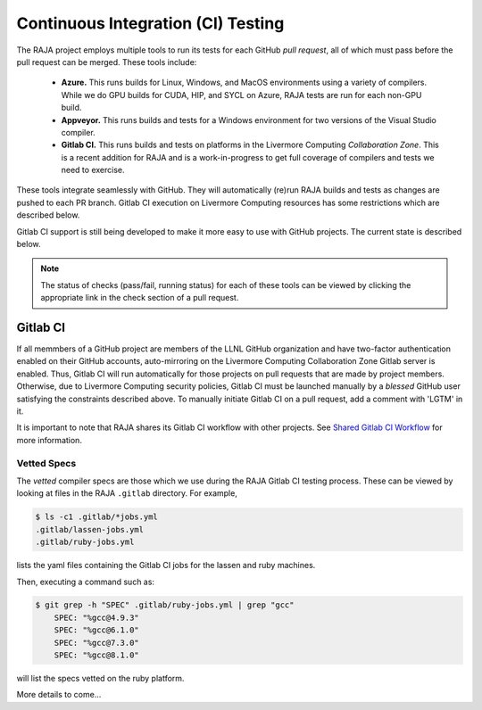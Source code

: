 .. ##
.. ## Copyright (c) 2016-22, Lawrence Livermore National Security, LLC
.. ## and RAJA project contributors. See the RAJA/LICENSE file
.. ## for details.
.. ##
.. ## SPDX-License-Identifier: (BSD-3-Clause)
.. ##

.. _ci-label:

************************************
Continuous Integration (CI) Testing
************************************

The RAJA project employs multiple tools to run its tests for each GitHub
*pull request*, all of which must pass before the pull request can be merged.
These tools include:

  * **Azure.** This runs builds for Linux, Windows, and MacOS  environments 
    using a variety of compilers. While we do GPU builds for CUDA, HIP, and
    SYCL on Azure, RAJA tests are run for each non-GPU build.

  * **Appveyor.** This runs builds and tests for a Windows environment for two
    versions of the Visual Studio compiler.

  * **Gitlab CI.** This runs builds and tests on platforms in the Livermore
    Computing *Collaboration Zone*. This is a recent addition for RAJA and
    is a work-in-progress to get full coverage of compilers and tests we
    need to exercise.

These tools integrate seamlessly with GitHub. They will automatically
(re)run RAJA builds and tests as changes are pushed to each PR branch. Gitlab
CI execution on Livermore Computing resources has some restrictions which are
described below.

Gitlab CI support is still being developed to make it more easy to use with 
GitHub projects. The current state is described below.

.. note:: The status of checks (pass/fail, running status) for each of these 
          tools can be viewed by clicking the appropriate link in the check
          section of a pull request.

Gitlab CI
=========

If all memmbers of a GitHub project are members of the LLNL GitHub organization 
and have two-factor authentication enabled on their GitHub accounts, 
auto-mirroring on the Livermore Computing Collaboration Zone Gitlab server is
enabled. Thus, Gitlab CI will run automatically for those projects on pull 
requests that are made by project members. Otherwise, due to Livermore 
Computing security policies, Gitlab CI must be launched manually by a *blessed* 
GitHub user satisfying the constraints described above. To manually initiate
Gitlab CI on a pull request, add a comment with 'LGTM' in it.

It is important to note that RAJA shares its Gitlab CI workflow with 
other projects. See `Shared Gitlab CI Workflow <https://radiuss-ci.readthedocs.io/en/latest/uberenv.html#ci>`_ for more information.


.. _vettedspecs-label:

Vetted Specs
------------

The *vetted* compiler specs are those which we use during the RAJA Gitlab CI
testing process. These can be viewed by looking at files in the RAJA
``.gitlab`` directory. For example,

.. code-block:: bash

  $ ls -c1 .gitlab/*jobs.yml
  .gitlab/lassen-jobs.yml
  .gitlab/ruby-jobs.yml

lists the yaml files containing the Gitlab CI jobs for the lassen and ruby 
machines.

Then, executing a command such as:

.. code-block:: bash

  $ git grep -h "SPEC" .gitlab/ruby-jobs.yml | grep "gcc"
      SPEC: "%gcc@4.9.3"
      SPEC: "%gcc@6.1.0"
      SPEC: "%gcc@7.3.0"
      SPEC: "%gcc@8.1.0"

will list the specs vetted on the ruby platform.

More details to come...
